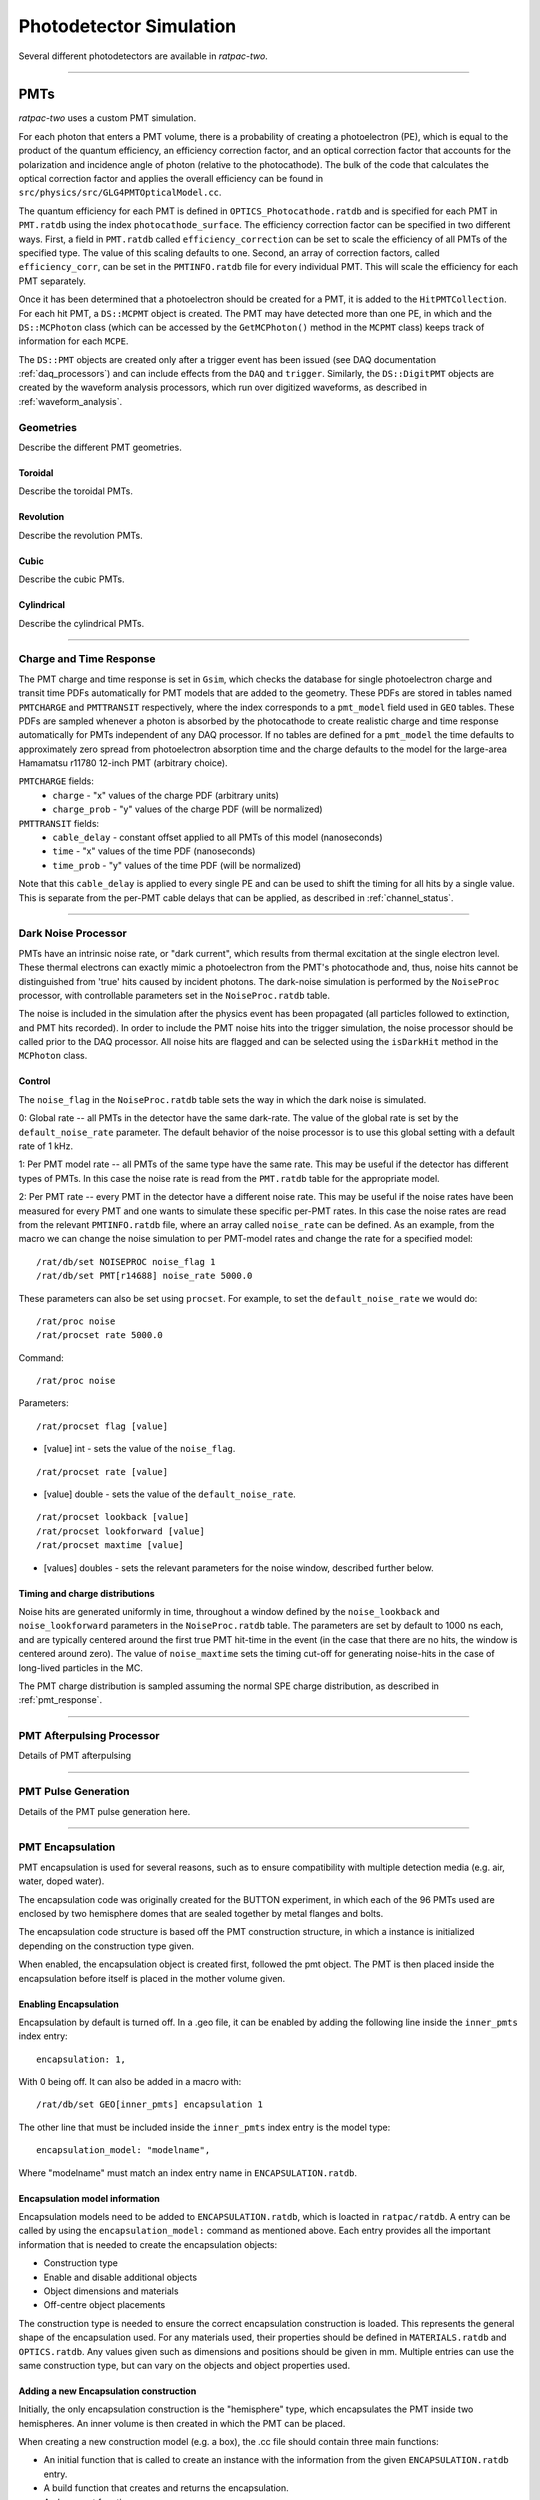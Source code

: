 .. _photodetector_simulation:

Photodetector Simulation
------------------------

Several different photodetectors are available in `ratpac-two`.

----------------

.. _pmt_simulation:

PMTs
====

`ratpac-two` uses a custom PMT simulation.

For each photon that enters a PMT volume, there is a probability of creating a photoelectron (PE), which is equal to the product of the quantum efficiency, an efficiency correction factor, and an optical correction factor that accounts for the polarization and incidence angle of photon (relative to the photocathode). The bulk of the code that calculates the optical correction factor and applies the overall efficiency can be found in ``src/physics/src/GLG4PMTOpticalModel.cc``.

The quantum efficiency for each PMT is defined in ``OPTICS_Photocathode.ratdb`` and is specified for each PMT in ``PMT.ratdb`` using the index ``photocathode_surface``. The efficiency correction factor can be specified in two different ways. First, a field in ``PMT.ratdb`` called ``efficiency_correction`` can be set to scale the efficiency of all PMTs of the specified type. The value of this scaling defaults to one. Second, an array of correction factors, called ``efficiency_corr``, can be set in the ``PMTINFO.ratdb`` file for every individual PMT. This will scale the efficiency for each PMT separately.

Once it has been determined that a photoelectron should be created for a PMT, it is added to the ``HitPMTCollection``. For each hit PMT, a ``DS::MCPMT`` object is created. The PMT may have detected more than one PE, in which and the ``DS::MCPhoton`` class (which can be accessed by the ``GetMCPhoton()`` method in the ``MCPMT`` class) keeps track of information for each ``MCPE``.

The ``DS::PMT`` objects are created only after a trigger event has been issued (see DAQ documentation :ref:`daq_processors`) and can include effects from the ``DAQ`` and ``trigger``. Similarly, the ``DS::DigitPMT`` objects are created by the waveform analysis processors, which run over digitized waveforms, as described in :ref:`waveform_analysis`.


.. _pmt_geometries:

Geometries
''''''''''

Describe the different PMT geometries.

Toroidal
########

Describe the toroidal PMTs.

Revolution
##########

Describe the revolution PMTs.

Cubic
#####

Describe the cubic PMTs.

Cylindrical
###########

Describe the cylindrical PMTs.

----------------

.. _pmt_response:

Charge and Time Response
''''''''''''''''''''''''
The PMT charge and time response is set in ``Gsim``, which checks the database for single photoelectron charge and transit time PDFs automatically for PMT models that are added to the geometry. These PDFs are stored in tables named ``PMTCHARGE`` and ``PMTTRANSIT`` respectively, where the index corresponds to a ``pmt_model`` field used in ``GEO`` tables. These PDFs are sampled whenever a photon is absorbed by the photocathode to create realistic charge and time response automatically for PMTs independent of any DAQ processor. If no tables are defined for a ``pmt_model`` the time defaults to approximately zero spread from photoelectron absorption time and the charge defaults to the model for the large-area Hamamatsu r11780 12-inch PMT (arbitrary choice).

``PMTCHARGE`` fields:
 * ``charge`` - "x" values of the charge PDF (arbitrary units)
 * ``charge_prob`` - "y" values of the charge PDF (will be normalized)
 
 
``PMTTRANSIT`` fields:
 * ``cable_delay`` - constant offset applied to all PMTs of this model (nanoseconds)
 * ``time`` - "x" values of the time PDF (nanoseconds)
 * ``time_prob`` - "y" values of the time PDF (will be normalized)

Note that this ``cable_delay`` is applied to every single PE and can be used to shift the timing for all hits by a single value. This is separate from the per-PMT cable delays that can be applied, as described in :ref:`channel_status`.

----------------

.. _dark_noise:

Dark Noise Processor
''''''''''''''''''''

PMTs have an intrinsic noise rate, or "dark current", which results from thermal excitation at the single electron level.  These thermal electrons can exactly mimic a photoelectron from the PMT's photocathode and, thus, noise hits cannot be distinguished from 'true' hits caused by incident photons. The dark-noise simulation is performed by the ``NoiseProc`` processor, with controllable parameters set in the ``NoiseProc.ratdb`` table.

The noise is included in the simulation after the physics event has been propagated (all particles followed to extinction, and PMT hits recorded). In order to include the PMT noise hits into the trigger simulation, the noise processor should be called prior to the DAQ processor. All noise hits are flagged and can be selected using the ``isDarkHit`` method in the ``MCPhoton`` class.

.. _noise_control:

Control
#######
The ``noise_flag`` in the ``NoiseProc.ratdb`` table sets the way in which the dark noise is simulated.

0: Global rate -- all PMTs in the detector have the same dark-rate. The value of the global rate is set by the ``default_noise_rate`` parameter. The default behavior of the noise processor is to use this global setting with a default rate of 1 kHz.

1: Per PMT model rate -- all PMTs of the same type have the same rate. This may be useful if the detector has different types of PMTs. In this case the noise rate is read from the ``PMT.ratdb`` table for the appropriate model.

2: Per PMT rate -- every PMT in the detector have a different noise rate. This may be useful if the noise rates have been measured for every PMT and one wants to simulate these specific per-PMT rates. In this case the noise rates are read from the relevant ``PMTINFO.ratdb`` file, where an array called ``noise_rate`` can be defined. As an example, from the macro we can change the noise simulation to per PMT-model rates and change the rate for a specified model::

        /rat/db/set NOISEPROC noise_flag 1
        /rat/db/set PMT[r14688] noise_rate 5000.0

These parameters can also be set using ``procset``. For example, to set the ``default_noise_rate`` we would do::

/rat/proc noise
/rat/procset rate 5000.0

Command::

/rat/proc noise

Parameters::

/rat/procset flag [value]

* [value] int - sets the value of the ``noise_flag``.

::

/rat/procset rate [value]

* [value] double - sets the value of the ``default_noise_rate``.

::

/rat/procset lookback [value]
/rat/procset lookforward [value]
/rat/procset maxtime [value]

* [values] doubles - sets the relevant parameters for the noise window, described further below. 

.. _noise_timing_and_charge:

Timing and charge distributions
###############################

Noise hits are generated uniformly in time, throughout a window defined by the ``noise_lookback`` and ``noise_lookforward`` parameters in the ``NoiseProc.ratdb`` table. The parameters are set by default to 1000 ns each, and are typically centered around the first true PMT hit-time in the event (in the case that there are no hits, the window is centered around zero). The value of ``noise_maxtime`` sets the timing cut-off for generating noise-hits in the case of long-lived particles in the MC.

The PMT charge distribution is sampled assuming the normal SPE charge distribution, as described in :ref:`pmt_response`.

----------------

.. _pmt_afterpulsing:

PMT Afterpulsing Processor
''''''''''''''''''''''''''

Details of PMT afterpulsing

----------------

.. _pmt_pulse:

PMT Pulse Generation
''''''''''''''''''''

Details of the PMT pulse generation here.

----------------

PMT Encapsulation
'''''''''''''''''

PMT encapsulation is used for several reasons, such as to ensure compatibility with multiple detection media (e.g. air, water, doped water).

The encapsulation code was originally created for the BUTTON experiment, in which each of the 96 PMTs used are enclosed by two hemisphere domes that are sealed together by metal flanges and bolts.

The encapsulation code structure is based off the PMT construction structure, in which a instance is initialized depending on the construction type given.

When enabled, the encapsulation object is created first, followed the pmt object. The PMT is then placed inside the encapsulation before itself is placed in the mother volume given.

Enabling Encapsulation
######################
Encapsulation by default is turned off.
In a .geo file, it can be enabled by adding the following line inside the ``inner_pmts`` index entry: ::

    encapsulation: 1,

With 0 being off.
It can also be added in a macro with: ::

    /rat/db/set GEO[inner_pmts] encapsulation 1

The other line that must be included inside the ``inner_pmts`` index entry is the model type: ::

    encapsulation_model: "modelname",

Where "modelname" must match an index entry name in ``ENCAPSULATION.ratdb``.

Encapsulation model information
###############################
Encapsulation models need to be added to ``ENCAPSULATION.ratdb``, which is loacted in ``ratpac/ratdb``.
A entry can be called by using the ``encapsulation_model:`` command as mentioned above.
Each entry provides all the important information that is needed to create the encapsulation objects:

* Construction type
* Enable and disable additional objects
* Object dimensions and materials
* Off-centre object placements

The construction type is needed to ensure the correct encapsulation construction is loaded. This represents the general shape of the encapsulation used.
For any materials used, their properties should be defined in ``MATERIALS.ratdb`` and ``OPTICS.ratdb``.
Any values given such as dimensions and positions should be given in mm.
Multiple entries can use the same construction type, but can vary on the objects and object properties used.

Adding a new Encapsulation construction
#######################################
Initially, the only encapsulation construction is the "hemisphere" type, which encapsulates the PMT inside two hemispheres.
An inner volume is then created in which the PMT can be placed.

When creating a new construction model (e.g. a box), the .cc file should contain three main functions:

* An initial function that is called to create an instance with the information from the given ``ENCAPSULATION.ratdb`` entry.
* A build function that creates and returns the encapsulation.
* A placement function.

A new encapsulation construction should make the build as customisable as possible.
The important object information such as those stated above should be called from an ``ENCAPSULATION.ratdb`` entry.

To use a new construction type, the option must be added to ``PMTEncapsulationConstruction.cc``.
This file uses the construction type that is given in the called ``ENCAPSULATION.ratdb`` entry to initiate the associated encapsulation construction.
For a working example please see ``HemisphereEncapsulation.cc/hh`` which uses the "hemisphere" construction type.

Placing PMT
###########
If encapsulation is used, then is possible that the medium inside the encapsulation is different to the mother volume medium it would be placed in without encapsulation on.
This can be change in ``PMTFactoryBase.cc`` to ensure that the correct mother volume is used for the placement. If using the visualizer, the scene tree is useful to see if the PMT has been placed inside the correct volume.


PMT Offset
##########
The encapsulation is placed using the PMT position(s) and direction(s) given, this means that by default the PMT is placed in the center of the encapsulation.
An offset can be given in the ``ENCAPSULATION.ratdb`` entry so that the PMT is placed off-centre inside the encapsulation. This currently works for z-axis offsets (i.e move the PMT forwards/backwards).

----------------

PMT Concentrators
'''''''''''''''''

Document the PMT concentrators.

----------------

Magnetic Compensation
'''''''''''''''''''''

Technically there is code in ``geo/src/pmt/PMTFactoryBase.cc`` that can be enabled to attempt to change the PMT efficiency based on a specified external magnetic field; however, this is not supported code and is by default turned off.

LAPPDs
======

Describe LAPPDs here.

----------------

Optical Fibers
==============

Descibe Liquid-O style fiber simulations here.

----------------

.. _channel_status:

Channel Status
==============

Details of the channel status here.

